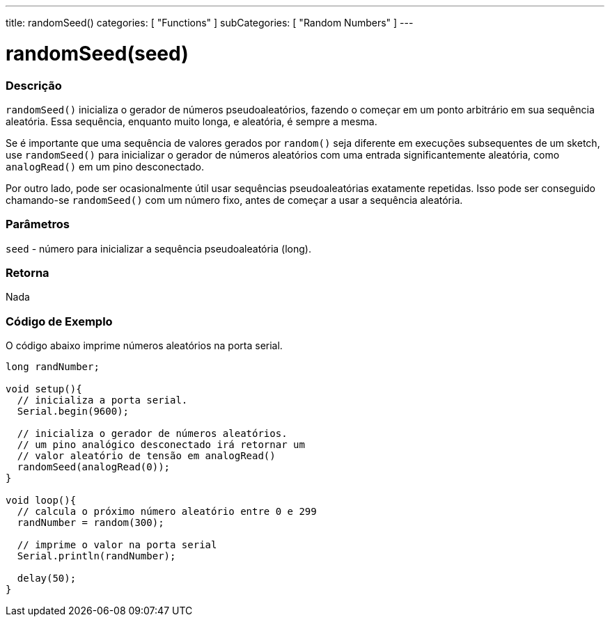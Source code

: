 ---
title: randomSeed()
categories: [ "Functions" ]
subCategories: [ "Random Numbers" ]
---





= randomSeed(seed)


// OVERVIEW SECTION STARTS
[#overview]
--

[float]
=== Descrição
`randomSeed()` inicializa o gerador de números pseudoaleatórios, fazendo o começar em um ponto arbitrário em sua sequência aleatória. Essa sequência, enquanto muito longa, e aleatória, é sempre a mesma.

Se é importante que uma sequência de valores gerados por `random()` seja diferente em execuções subsequentes de um sketch, use `randomSeed()` para inicializar o gerador de números aleatórios com uma entrada significantemente aleatória, como `analogRead()` em um pino desconectado.

Por outro lado, pode ser ocasionalmente útil usar sequências pseudoaleatórias exatamente repetidas. Isso pode ser conseguido chamando-se  `randomSeed()` com um número fixo, antes de começar a usar a sequência aleatória.

[%hardbreaks]

[float]
=== Parâmetros
`seed` - número para inicializar a sequência pseudoaleatória (long).

[float]
=== Retorna
Nada

--
// OVERVIEW SECTION ENDS


// HOW TO USE SECTION STARTS
[#howtouse]
--

[float]
=== Código de Exemplo
// Describe what the example code is all about and add relevant code   ►►►►► THIS SECTION IS MANDATORY ◄◄◄◄◄
O código abaixo imprime números aleatórios na porta serial.

[source,arduino]
----
long randNumber;

void setup(){
  // inicializa a porta serial.
  Serial.begin(9600);
  
  // inicializa o gerador de números aleatórios.
  // um pino analógico desconectado irá retornar um
  // valor aleatório de tensão em analogRead()
  randomSeed(analogRead(0));
}

void loop(){
  // calcula o próximo número aleatório entre 0 e 299
  randNumber = random(300);
  
  // imprime o valor na porta serial
  Serial.println(randNumber);

  delay(50);
}
----

--
// HOW TO USE SECTION ENDS
